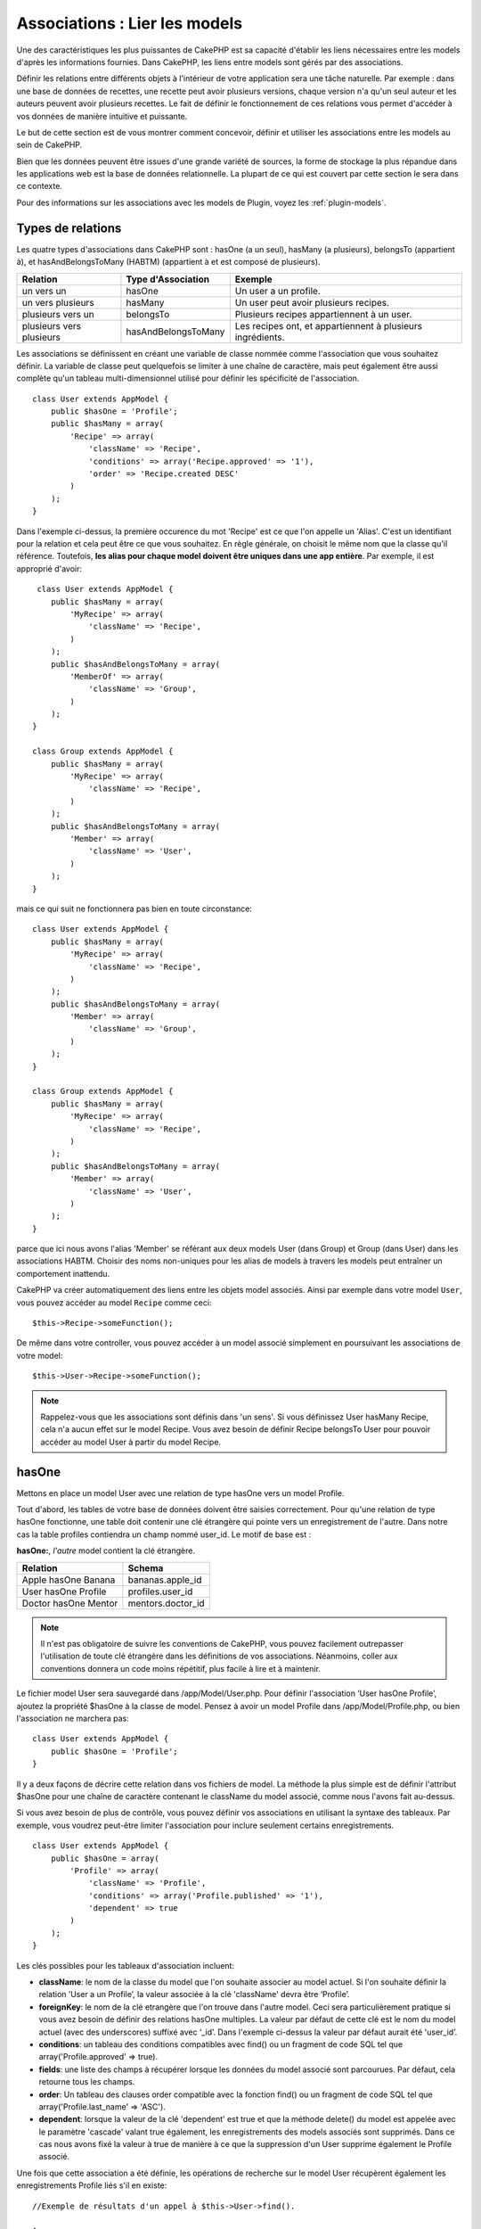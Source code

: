 Associations : Lier les models
##############################

Une des caractéristiques les plus puissantes de CakePHP est sa capacité
d'établir les liens nécessaires entre les models d'après les informations
fournies. Dans CakePHP, les liens entre models sont gérés par des associations.

Définir les relations entre différents objets à l'intérieur de votre
application sera une tâche naturelle. Par exemple : dans une base de
données de recettes, une recette peut avoir plusieurs versions, chaque version
n'a qu'un seul auteur et les auteurs peuvent avoir plusieurs recettes. Le
fait de définir le fonctionnement de ces relations vous permet d'accéder à vos
données de manière intuitive et puissante.

Le but de cette section est de vous montrer comment concevoir, définir et
utiliser les associations entre les models au sein de CakePHP.

Bien que les données peuvent être issues d'une grande variété de sources,
la forme de stockage la plus répandue dans les applications web est la base
de données relationnelle. La plupart de ce qui est couvert par cette section
le sera dans ce contexte.

Pour des informations sur les associations avec les models de Plugin, voyez les
:ref:`plugin-models`.

Types de relations
------------------

Les quatre types d'associations dans CakePHP sont : hasOne (a un seul),
hasMany (a plusieurs), belongsTo (appartient à), et hasAndBelongsToMany (HABTM)
(appartient à et est composé de plusieurs).

========================== ===================== ============================================================
Relation                   Type d'Association    Exemple
========================== ===================== ============================================================
un vers un                 hasOne                Un user a un profile.
-------------------------- --------------------- ------------------------------------------------------------
un vers plusieurs          hasMany               Un user peut avoir plusieurs recipes.
-------------------------- --------------------- ------------------------------------------------------------
plusieurs vers un          belongsTo             Plusieurs recipes appartiennent à un user.
-------------------------- --------------------- ------------------------------------------------------------
plusieurs vers plusieurs   hasAndBelongsToMany   Les recipes ont, et appartiennent à plusieurs ingrédients.
========================== ===================== ============================================================

Les associations se définissent en créant une variable de classe nommée
comme l'association que vous souhaitez définir. La variable de classe peut
quelquefois se limiter à une chaîne de caractère, mais peut également être
aussi complète qu'un tableau multi-dimensionnel utilisé pour définir les
spécificité de l'association.

::

    class User extends AppModel {
        public $hasOne = 'Profile';
        public $hasMany = array(
            'Recipe' => array(
                'className' => 'Recipe',
                'conditions' => array('Recipe.approved' => '1'),
                'order' => 'Recipe.created DESC'
            )
        );
    }

Dans l'exemple ci-dessus, la première occurence du mot 'Recipe' est ce que
l'on appelle un 'Alias'. C'est un identifiant pour la relation et cela peut
être ce que vous souhaitez. En règle générale, on choisit le même nom que la
classe qu'il référence. Toutefois, **les alias pour chaque model doivent être
uniques dans une app entière**. Par exemple, il est approprié d'avoir::

     class User extends AppModel {
        public $hasMany = array(
            'MyRecipe' => array(
                'className' => 'Recipe',
            )
        );
        public $hasAndBelongsToMany = array(
            'MemberOf' => array(
                'className' => 'Group',
            )
        );
    }

    class Group extends AppModel {
        public $hasMany = array(
            'MyRecipe' => array(
                'className' => 'Recipe',
            )
        );
        public $hasAndBelongsToMany = array(
            'Member' => array(
                'className' => 'User',
            )
        );
    }

mais ce qui suit ne fonctionnera pas bien en toute circonstance::

    class User extends AppModel {
        public $hasMany = array(
            'MyRecipe' => array(
                'className' => 'Recipe',
            )
        );
        public $hasAndBelongsToMany = array(
            'Member' => array(
                'className' => 'Group',
            )
        );
    }

    class Group extends AppModel {
        public $hasMany = array(
            'MyRecipe' => array(
                'className' => 'Recipe',
            )
        );
        public $hasAndBelongsToMany = array(
            'Member' => array(
                'className' => 'User',
            )
        );
    }

parce que ici nous avons l'alias 'Member' se référant aux deux models
User (dans Group) et Group (dans User) dans les associations
HABTM. Choisir des noms non-uniques pour les alias de models à travers les
models peut entraîner un comportement inattendu.

CakePHP va créer automatiquement des liens entre les objets model associés.
Ainsi par exemple dans votre model ``User``, vous pouvez accéder
au model ``Recipe`` comme ceci::

    $this->Recipe->someFunction();

De même dans votre controller, vous pouvez accéder à un model associé
simplement en poursuivant les associations de votre model::

    $this->User->Recipe->someFunction();

.. note::

    Rappelez-vous que les associations sont définis dans 'un sens'. Si vous
    définissez User hasMany Recipe, cela n'a aucun effet sur le model
    Recipe. Vous avez besoin de définir Recipe belongsTo User pour
    pouvoir accéder au model User à partir du model Recipe.

hasOne
------

Mettons en place un model User avec une relation de type hasOne vers
un model Profile.

Tout d'abord, les tables de votre base de données doivent être saisies
correctement. Pour qu'une relation de type hasOne fonctionne, une table
doit contenir une clé étrangère qui pointe vers un enregistrement de l'autre.
Dans notre cas la table profiles contiendra un champ nommé user\_id.
Le motif de base est :

**hasOne:**, *l'autre* model contient la clé étrangère.

==================== ==================
Relation             Schema
==================== ==================
Apple hasOne Banana  bananas.apple\_id
-------------------- ------------------
User hasOne Profile  profiles.user\_id
-------------------- ------------------
Doctor hasOne Mentor mentors.doctor\_id
==================== ==================

.. note::

    Il n'est pas obligatoire de suivre les conventions de CakePHP, vous pouvez
    facilement outrepasser l'utilisation de toute clé étrangère dans les
    définitions de vos associations. Néanmoins, coller aux conventions donnera
    un code moins répétitif, plus facile à lire et à maintenir.

Le fichier model User sera sauvegardé dans /app/Model/User.php.
Pour définir l'association ‘User hasOne Profile’, ajoutez la propriété
$hasOne à la classe de model. Pensez à avoir un model Profile dans
/app/Model/Profile.php, ou bien l'association ne marchera pas::

    class User extends AppModel {
        public $hasOne = 'Profile';
    }

Il y a deux façons de décrire cette relation dans vos fichiers de model.
La méthode la plus simple est de définir l'attribut $hasOne pour une chaîne
de caractère contenant le className du model associé, comme nous l'avons
fait au-dessus.

Si vous avez besoin de plus de contrôle, vous pouvez définir vos associations
en utilisant la syntaxe des tableaux. Par exemple, vous voudrez peut-être
limiter l'association pour inclure seulement certains enregistrements.

::

    class User extends AppModel {
        public $hasOne = array(
            'Profile' => array(
                'className' => 'Profile',
                'conditions' => array('Profile.published' => '1'),
                'dependent' => true
            )
        );
    }

Les clés possibles pour les tableaux d'association incluent:

-  **className**: le nom de la classe du model que l\'on souhaite
   associer au model actuel. Si l\'on souhaite définir la relation
   ’User a un Profile’, la valeur associée à la clé 'className'
   devra être ‘Profile’.
-  **foreignKey**: le nom de la clé etrangère que l'on trouve dans
   l'autre model. Ceci sera particulièrement pratique si vous avez
   besoin de définir des relations hasOne multiples. La valeur par
   défaut de cette clé est le nom du model actuel (avec des underscores)
   suffixé avec ‘\_id’. Dans l'exemple ci-dessus la valeur par défaut aurait
   été 'user\_id’.
-  **conditions**: un tableau des conditions compatibles avec find() ou un
   fragment de code SQL tel que array('Profile.approved' => true).
-  **fields**: une liste des champs à récupérer lorsque les données du model
   associé sont parcourues. Par défaut, cela retourne tous les champs.
-  **order**: Un tableau des clauses order compatible avec la fonction find()
   ou un fragment de code SQL tel que array('Profile.last_name' => 'ASC').
-  **dependent**: lorsque la valeur de la clé 'dependent' est true et que la
   méthode delete() du model est appelée avec le paramètre 'cascade' valant
   true également, les enregistrements des models associés sont supprimés.
   Dans ce cas nous avons fixé la valeur à true de manière à ce que la
   suppression d'un User supprime également le Profile associé.

Une fois que cette association a été définie, les opérations de recherche
sur le model User récupèrent également les enregistrements Profile
liés s'il en existe::

    //Exemple de résultats d'un appel à $this->User->find().
    
    Array
    (
        [User] => Array
            (
                [id] => 121
                [name] => Gwoo the Kungwoo
                [created] => 2007-05-01 10:31:01
            )
        [Profile] => Array
            (
                [id] => 12
                [user_id] => 121
                [skill] => Baking Cakes
                [created] => 2007-05-01 10:31:01
            )
    )

belongsTo
---------

Maintenant que nous avons accès aux données du Profile depuis le model
User, définissons une association belongsTo (appartient a) dans
le model Profile afin de pouvoir accéder aux données User liées.
L'association belongsTo est un complément naturel aux associations hasOne et
hasMany : elle permet de voir les données dans le sens inverse.

Lorsque vous définissez les clés de votre base de données pour une relation
de type belongsTo, suivez cette convention :

**belongsTo:** le model *courant* contient la clé étrangère.

======================= ==================
Relation                Schema
======================= ==================
Banana belongsTo Apple  bananas.apple\_id
----------------------- ------------------
Profile belongsTo User  profiles.user\_id
----------------------- ------------------
Mentor belongsTo Doctor mentors.doctor\_id
======================= ==================

.. tip::

    Si un model (table) contient une clé étrangère, elle appartient
    à (belongsTo) l'autre model (table).

Nous pouvons définir l'association belongsTo dans notre model Profile dans
/app/Model/Profile.php en utilisant la syntaxe de chaîne de caractère comme ce
qui suit::

    class Profile extends AppModel {
        public $belongsTo = 'User';
    }

Nous pouvons aussi définir une relation plus spécifique en utilisant une
syntaxe de tableau::

    class Profile extends AppModel {
        public $belongsTo = array(
            'User' => array(
                'className' => 'User',
                'foreignKey' => 'user_id'
            )
        );
    }

Les clés possibles pour les tableaux d'association belongsTo incluent:

-  **className**: le nom de classe du model associé au model courant.
   Si vous définissez une relation ‘Profile belongsTo User’, la clé du
   nom de classe devra être ‘User.’
-  **foreignKey**: le nom de la clé étrangère trouvée dans le model courant.
   C'est particulièrement pratique si vous avez besoin de définir de multiples
   relations belongsTo. La valeur par défaut pour cette clé est le nom au
   singulier de l'autre model avec des underscores, suffixé avec
   ``_id``.
-  **conditions**: un tableau de conditions compatibles find() ou de chaînes
   SQL comme ``array('User.active' => true)``.
-  **type**: le type de join à utiliser dans la requête SQL, par défaut
   LEFT ce qui peut ne pas correspondre à vos besoins dans toutes les
   situations, INNER peut être utile quand vous voulez tout de votre model
   principal ainsi que de vos models associés! (Utile quand utilisé
   avec certaines conditions bien sur).
   **(NB: la valeur de type est en lettre minuscule - ex. left, inner)**
-  **fields**: Une liste des champs à retourner quand les données du model
   associé sont récupérées. Retourne tous les champs par défaut.
-  **order**: un tableau de clauses order qui sont compatibles avec find()
   ou des chaînes SQL comme ``array('User.username' => 'ASC')``
-  **counterCache**: Si défini à true, le Model associé va automatiquement
   augmenter ou diminuer le champ "[singular\_model\_name]\_count" dans la
   table étrangère quand vous faites un ``save()`` ou un ``delete()``. Si
   c'est une chaîne alors il s'agit du nom du champ à utiliser. La valeur
   dans le champ counter représente le nombre de lignes liées. Vous pouvez
   aussi spécifier de multiples caches counter en définissant un tableau,
   regardez :ref:`multiple-counterCache`.
-  **counterScope**: Un tableau de conditions optionnelles à utiliser pour
   la mise à jour du champ du cache counter.

Une fois que cette association a été définie, les opérations de find sur le
model Profile vont aussi récupérer un enregistrement lié de User si il existe::

    //Exemples de résultats d'un appel de $this->Profile->find().
    
    Array
    (
       [Profile] => Array
            (
                [id] => 12
                [user_id] => 121
                [skill] => Baking Cakes
                [created] => 2007-05-01 10:31:01
            )    
        [User] => Array
            (
                [id] => 121
                [name] => Gwoo the Kungwoo
                [created] => 2007-05-01 10:31:01
            )
    )

counterCache - Cache your count()
---------------------------------

Cette fonction vous aide à mettre en cache le count des données liées.
Au lieu de compter les enregistrements manuellement via ``find('count')``,
le model suit lui-même tout ajout/suppression à travers le model ``$hasMany``
associé et augmente/diminue un champ numérique dedié dans la table du model
parent.

Le nom du champ est le nom du model particulier suivi par un underscore
et le mot "count"::

    my_model_count

Disons que vous avez un model appelé ``ImageComment`` et un model
appelé ``Image``, vous ajouteriez un nouveau champ numérique (INT) à la
table ``images`` et l'appeleriez ``image_comment_count``.

Ici vous trouverez quelques exemples supplémentaires:

========== ======================= =========================================
Model      Associated Model        Example
========== ======================= =========================================
User       Image                   users.image\_count
---------- ----------------------- -----------------------------------------
Image      ImageComment            images.image\_comment\_count
---------- ----------------------- -----------------------------------------
BlogEntry  BlogEntryComment        blog\_entries.blog\_entry\_comment\_count
========== ======================= =========================================

Une fois que vous avez ajouté le champ counter, c'est tout bon. Activez
counter-cache dans votre association en ajoutant une clé ``counterCache`` et
configurez la valeur à ``true``::

    class ImageComment extends AppModel {
        public $belongsTo = array(
            'Image' => array(
                'counterCache' => true,
            )
        );
    }

A partir de maintenant, chaque fois que vous ajoutez ou retirez un
``ImageComment`` associé à ``Image``, le nombre dans ``image_comment_count``
est ajusté automatiquement.

counterScope
============

Vous pouvez aussi spécifier ``counterScope``. Cela vous permet de spécifier une
condition simple qui dit au model quand mettre à jour (ou quand ne pas
le faire, selon la façon dont on le conçoit) la valeur counter.

En utilisant notre exemple de model Image, nous pouvons le spécifier comme
cela::

    class ImageComment extends AppModel {
        public $belongsTo = array(
            'Image' => array(
                'counterCache' => true,
                // compte seulement si "ImageComment" est active = 1
                'counterScope' => array(
                    'ImageComment.active' => 1
                )
            )
        );
    }

.. _multiple-counterCache:
    
Multiple counterCache
=====================

Depuis la 2.0, CakePHP supporte les multiples ``counterCache`` dans une seule
relation de model. Il est aussi possible de définir un ``counterScope`` pour
chaque ``counterCache``. En assumant que vous avez un model ``User`` et un
model ``Message`` et que vous souhaitez être capable de compter le montant
de messages lus et non lus pour chaque utilisateur.

========= ====================== ===========================================
Model     Field                  Description
========= ====================== ===========================================
User      users.messages\_read   Compte les ``Message`` lus
--------- ---------------------- -------------------------------------------
User      users.messages\_unread Compte les ``Message`` non lus
--------- ---------------------- -------------------------------------------
Message   messages.is\_read      Determines si un ``Message`` est lu ou non.
========= ====================== ===========================================

Avec la configuration de votre ``belongsTo`` qui ressemblerait à cela::

    class Message extends AppModel {
        public $belongsTo = array(
            'User' => array(
                'counterCache' => array(
                    'messages_read' => array('Message.is_read' => 1),
                    'messages_unread' => array('Message.is_read' => 0)
                )
            )
        );
    }

hasMany
-------

Prochaine étape : définir une association "User hasMany Comment". Une
association hasMany nous permettra de récupérer les comments d'un user
lors de la récupération d'un enregistrement User.

Lorsque vous définissez les clés de votre base de données pour une relation
de type hasMany, suivez cette convention :

**hasMany:** l'*autre* model contient la clé étrangère.

======================= ==================
Relation                Schema
======================= ==================
User hasMany Comment    Comment.user\_id
----------------------- ------------------
Cake hasMany Virtue     Virtue.cake\_id
----------------------- ------------------
Product hasMany Option  Option.product\_id
======================= ==================

On peut définir l'association hasMany dans notre model User
(/app/Model/User.php) en utilisant une chaîne de caractères de cette
manière::

    class User extends AppModel {
        public $hasMany = 'Comment';
    }

Nous pouvons également définir une relation plus spécifique en utilisant
un tableau::

    class User extends AppModel {
        public $hasMany = array(
            'Comment' => array(
                'className' => 'Comment',
                'foreignKey' => 'user_id',
                'conditions' => array('Comment.status' => '1'),
                'order' => 'Comment.created DESC',
                'limit' => '5',
                'dependent' => true
            )
        );
    }

Les clés possibles pour les tableaux d'association hasMany sont :

-  **className**: le nom de la classe du model que l'on souhaite associer au
   model actuel. Si l'on souhaite définir la relation ‘User hasMany Comment’
   (l'User a plusieurs Comments),
   la valeur associée à la clef 'className' devra être ‘Comment’.
-  **foreignKey**: le nom de la clé etrangère que l'on trouve dans l'autre
   model. Ceci sera particulièrement pratique si vous avez besoin de définir
   des relations hasMany multiples. La valeur par défaut de cette clé est
   le nom du model actuel (avec des underscores) suffixé avec ‘\_id’
-  **conditions**: un tableau de conditions compatibles avec find() ou
   des chaînes SQL comme array('Comment.visible' => true).
-  **order**: un tableau de clauses order compatibles avec find() ou des
   chaînes SQL comme array('Profile.last_name' => 'ASC').
-  **limit**: Le nombre maximum de lignes associées que vous voulez retourner.
-  **offset**: Le nombre de lignes associées à enlever (étant donné les
   conditions et l'order courant) avant la récupération et l'association.
-  **dependent**: Lorsque dependent vaut true, une suppression récursive du
   model est possible. Dans cet exemple, les enregistrements Comment seront
   supprimés lorsque leur User associé l'aura été.
-  **exclusive**: Lorsque exclusive est fixé à true, la suppression récursive
   de model effectue la suppression avec un deleteAll() au lieu du supprimer
   chaque entité séparément. Cela améliore grandement la performance, mais
   peut ne pas être idéal dans toutes les circonstances.
-  **finderQuery**: Une requête SQL complète que CakePHP peut utiliser pour
   retrouver les enregistrements associés au model. Ceci ne devrait être
   utilisé que dans les situations qui nécessitent des résultats très
   personnalisés.
   Si une de vos requêtes a besoin d'une référence à l'ID du model associé,
   utilisez le marqueur spécial ``{$__cakeID__$}`` dans la requête. Par
   exemple, si votre model Pomme hasMany Orange, la requête devrait
   ressembler à ça : 
   ``SELECT Orange.* from oranges as Orange WHERE Orange.pomme_id = {$__cakeID__$};``


Une fois que cette association a été définie, les opérations de recherche
sur le model User récupèreront également les Comments liés si
ils existent::

    //Exemple de résultats d'un appel à $this->User->find().
    
    Array
    (  
        [User] => Array
            (
                [id] => 121
                [name] => Gwoo the Kungwoo
                [created] => 2007-05-01 10:31:01
            )
        [Comment] => Array
            (
                [0] => Array
                    (
                        [id] => 123
                        [user_id] => 121
                        [title] => On Gwoo the Kungwoo
                        [body] => The Kungwooness is not so Gwooish
                        [created] => 2006-05-01 10:31:01
                    )
                [1] => Array
                    (
                        [id] => 124
                        [user_id] => 121
                        [title] => More on Gwoo
                        [body] => But what of the ‘Nut?
                        [created] => 2006-05-01 10:41:01
                    )
            )
    )

Une chose dont il faut se rappeler est que vous aurez besoin d'une
association "Comment belongsTo User" en complément, afin de
pouvoir récupérer les données dans les deux sens. Ce que nous avons défini
dans cette section vous donne la possibilité d'obtenir les données de
Comment depuis l'User. En ajoutant l'association "Comment
belongsTo User" dans le model Comment, vous aurez la possibilité
de connaître les données de l'User depuis le model Comment -
cela complète la connexion entre eux et permet un flot d'informations depuis
n'importe lequel des deux models.

hasAndBelongsToMany (HABTM)
---------------------------

Très bien. A ce niveau, vous pouvez déjà vous considérer comme un professionnel
des associations de models CakePHP. Vous vous êtes déjà assez compétents
dans les 3 types d'associations afin de pouvoir effectuer la plus grande
partie des relations entre les objets.

Abordons maintenant le dernier type de relation : hasAndBelongsToMany (a
et appartient à plusieurs), ou HABTM. Cette association est utilisée lorsque
vous avez deux models qui ont besoin d'être reliés, de manière répétée,
plusieurs fois, de plusieurs façons différentes.

La principale différence entre les relations hasMany et HABTM est que le lien
entre les models n'est pas exclusif dans le cadre d'une relation HABTM. Par
exemple, relions notre model Recipe avec un model Ingredient en utilisant
HABTM. Le fait d'utiliser les tomates en Ingredient pour la recipe de
Spaghettis de ma grand-mère ne "consomme" pas l'Ingredient. Je peux aussi
utiliser mes Spaghettis pour une Recipe Salade.

Les liens entre des objets liés par une association hasMany sont exclusifs. Si
mon User "hasMany" Comment, un commentaire ne sera lié qu'à un
user spécifique. Il ne sera plus disponible pour d'autres.

Continuons. Nous aurons besoin de mettre en place une table supplémentaire dans
la base de données qui contiendra les associations HABTM. Le nom de cette
nouvelle table de jointure doit inclure les noms des deux models concernés,
dans l'ordre alphabétique, et séparés par un underscore ( \_ ). La table doit
contenir au minimum deux champs, chacune des clés étrangères (qui devraient
être des entiers) pointant sur les deux clés primaires des models concernés.
Pour éviter tous problèmes, ne définissez pas une première clé composée de ces
deux champs, si votre application le nécessite vous pourrez définir un index
unique. Si vous prévoyez d'ajouter de quelconques informations supplémentaires
à cette table, c'est une bonne idée que d'ajouter un champ supplémentaire comme
clé primaire (par convention 'id') pour rendre les actions sur la table aussi
simple que pour tout autre model.

**HABTM** a besoin d'une table de jointure séparée qui contient les deux noms
de *models*.

========================= ================================================================
Relations                 Champs de la table HABTM
========================= ================================================================
Recipe HABTM Ingredient   **ingredients_recipes**.id, **ingredients_recipes**.ingredient_id, **ingredients_recipes**.recipe_id
------------------------- ----------------------------------------------------------------
Cake HABTM Fan            **cakes_fans**.id, **cakes_fans**.cake_id, **cakes_fans**.fan_id
------------------------- ----------------------------------------------------------------
Foo HABTM Bar             **bars_foos**.id, **bars_foos**.foo_id, **bars_foos**.bar_id
========================= ================================================================


.. note::

    Le nom des tables est par convention dans l'ordre alphabétique. Il est
    possible de définir un nom de table personnalisé dans la définition de
    l'association.

Assurez-vous que les clés primaires dans les tables **cakes** et **recipes**
ont un champ "id" comme assumé par convention. Si ils sont différents de
ceux anticipés, il faut le changer dans la :ref:`model-primaryKey` du
model.

Une fois que cette nouvelle table a été créée, on peut définir l'association
HABTM dans les fichiers de model. Cette fois-ci, nous allons directement voir
la syntaxe en tableau::

    class Recipe extends AppModel {
        public $hasAndBelongsToMany = array(
            'Ingredient' =>
                array(
                    'className' => 'Ingredient',
                    'joinTable' => 'ingredients_recipes',
                    'foreignKey' => 'recipe_id',
                    'associationForeignKey' => 'ingredient_id',
                    'unique' => true,
                    'conditions' => '',
                    'fields' => '',
                    'order' => '',
                    'limit' => '',
                    'offset' => '',
                    'finderQuery' => '',
                    'with' => ''
                )
        );
    }

Les clés possibles pour un tableau définissant une association HABTM sont :

.. _ref-habtm-arrays:

-  **className**: Le nom de la classe du model que l'on souhaite associer
   au model actuel. Si l'on souhaite définir la relation 'Recipe
   HABTM Ingredient', la valeur associée à la clef 'className' devra être
   'Ingredient'.
-  **joinTable**: Le nom de la table de jointure utilisée dans cette
   association (si la table ne colle pas à la convention de nommage des
   tables de jointure HABTM).
-  **with**: Définit le nom du model pour la table de jointure. Par
   défaut CakePHP créera automatiquement un model pour vous. Dans
   l'exemple ci-dessus la valeur aurait été RecipesTag. En utilisant
   cette clé vous pouvez surcharger ce nom par défaut. Le model de la
   table de jointure peut être utilisé comme tout autre model "classique"
   pour accéder directement à la table de jointure. En créant une classe
   model avec un tel nom et un nom de fichier, vous pouvez ajouter
   tout behavior personnalisé pour les recherches de la table jointe, comme
   ajouter plus d'informations/colonnes à celle-ci.
-  **foreignKey**: Le nom de la clé étrangère que l'on trouve dans le model
   actuel. Ceci sera particulièrement pratique si vous avez besoin de définir
   des relations HABTM multiples. La valeur par défaut de cette clé est le
   nom du model actuel (avec des underscores) suffixé avec ‘\_id'.
-  **associationForeignKey**: Le nom de la clé etrangère que l'on trouve
   dans l'autre model. Ceci sera particulièrement pratique si vous avez
   besoin de définir des relations HABTM multiples. La valeur par défaut de
   cette clé est le nom de l'autre model (avec des underscores) suffixé
   avec ‘\_id'.
-  **unique**: Un boléen ou une chaîne de caractères ``keepExisting``.
    - Si true (valeur par défaut) CakePHP supprimera d'abord les enregistrements
      des relations existantes dans la table des clés étrangères avant d'en
      insérer de nouvelles. Les associations existantes devront être passées
      encore une fois lors d'une mise à jour.
    - Si à false, CakePHP va insérer les nouveaux enregistrements de liaison
      spécifiés et ne laissait aucun enregistrement de liaison existant,
      provenant par exemple d'enregistrements dupliqués de liaison.
    - Si ``keepExisting`` est définie, le behavior est similaire à `true`,
      mais avec une vérification supplémentaire afin que si un enregistrement
      à ajouter est en doublon d'un enregistrement de liaison existant,
      l'enregistrement de liaison existant n'est pas supprimé et le doublon
      est ignoré. Ceci peut être utile par exemple, la table de jointure a
      des données supplémentaires en lui qui doivent être gardées.
-  **conditions**: un tableau de conditions compatibles avec find() ou des
   chaînes SQL. Si vous avez des conditions sur la table associée, vous devez
   utiliser un model 'with', et définir les associations belongsTo nécessaires
   sur lui.
-  **fields**: Une liste des champs à récupérer lorsque les données du model
   associé sont parcourues. Par défaut, cela retourne tous les champs.
-  **order**: un tableau de clauses order compatibles avec find() ou avec
   des chaînes SQL.
-  **limit**: Le nombre maximum de lignes associées que vous voulez retourner.
-  **offset**: Le nombre de lignes associées à enlever (étant donnés les
   conditions et l'order courant) avant la récupération et l'association.
-  **finderQuery**: Une requête SQL complète que
   CakePHP peut utiliser pour récupérer les enregistrements du model associé.
   Ceci doit être utilisé dans les situations qui nécessitent des résultats
   très personnalisés.

Une fois que cette association a été définie, les opérations de recherche
sur le model Recipe récupèreront également les Ingredients liés si ils
existent::

    // Exemple de résultats d'un appel a $this->Recipe->find().
    
    Array
    (  
        [Recipe] => Array
            (
                [id] => 2745
                [name] => Chocolate Frosted Sugar Bombs
                [created] => 2007-05-01 10:31:01
                [user_id] => 2346
            )
        [Ingredient] => Array
            (
                [0] => Array
                    (
                        [id] => 123
                        [name] => Chocolate
                    )
               [1] => Array
                    (
                        [id] => 124
                        [name] => Sugar
                    )
               [2] => Array
                    (
                        [id] => 125
                        [name] => Bombs
                    )
            )
    )

N'oubliez pas de définir une association HABTM dans le model Ingredient si
vous souhaitez retrouver les données de Recipe lorsque vous manipulez le
model Ingredient.

.. note::

   Les données HABTM sont traitées comme un ensemble complet, chaque fois
   qu'une nouvelle association de données est ajoutée, l'ensemble complet
   de lignes associées dans la base de données est enlevé et recrée, ainsi
   vous devrez toujours passer l'ensemble des données définies pour
   sauvegarder. Pour avoir une alternative à l'utilisation de HABTM, regardez
   :ref:`hasMany-through`

.. tip::

    Pour plus d'informations sur la sauvegarde des objets HABTM regardez
    :ref:`saving-habtm`


.. _hasMany-through:

hasMany through (Le Model Join)
-------------------------------

Il est parfois nécessaire de stocker des données supplémentaires avec une
association many to many. Considérons ce qui suit

`Student hasAndBelongsToMany Course`

`Course hasAndBelongsToMany Student`

En d'autres termes, un Student peut avoir plusieurs (many) Courses et un
Course peut être pris par plusieurs (many) Students. C'est une association
simple de many to many nécéssitant une table comme ceci::

    id | student_id | course_id

Maintenant si nous souhaitions stocker le nombre de jours que les students
doivent faire pour leur course et leur grade final? La table que nous
souhaiterions serait comme ceci::

    id | student_id | course_id | days_attended | grade

Le problème est que hasAndBelongsToMany ne va pas supporter ce type de
scénario parce que quand les associations hasAndBelongsToMany sont sauvegardées,
l'association est d'abord supprimée. Vous perderiez les données supplémentaires
dans les colonnes qui ne seraient pas remplacées dans le nouvel ajout.

    .. versionchanged:: 2.1

    Vous pouvez définir la configuration de ``unique`` à ``keepExisting``,
    contournant la perte de données supplémentaires pendant l'opération de
    sauvegarde. Regardez la clé ``unique`` dans
    :ref:`HABTM association arrays <ref-habtm-arrays>`.

La façon d'implémenter nos exigences est d'utiliser un **join model**,
autrement connu comme une association **hasMany through**.
Cela étant fait, l'association est elle-même un model. Ainsi, vous pouvez
créer un nouveau model CourseMembership. Regardez les models suivants.::

            // Student.php
            class Student extends AppModel {
                public $hasMany = array(
                    'CourseMembership'
                );
            }      

            // Course.php

            class Course extends AppModel {
                public $hasMany = array(
                    'CourseMembership'
                );
            }

            // CourseMembership.php

            class CourseMembership extends AppModel {
                public $belongsTo = array(
                    'Student', 'Course'
                );
            }

Le model join CourseMembership identifie de façon unique une participation
d'un Student à un Course en plus d'ajouter des meta-informations.

Les models Join sont des choses particulièrement pratiques à utiliser
et CakePHP facilite cela avec les associations intégrées hasMany et belongsTo
et la fonctionnalité de saveAll.

.. _dynamic-associations:

Créer et Détruire des Associations à la Volée
---------------------------------------------

Quelquefois il devient nécessaire de créer et détruire les associations
de models à la volée. Cela peut être le cas pour un certain nombre de raisons :

-  Vous voulez réduire la quantité de données associées qui seront récupérées,
   mais toutes vos associations sont sur le premier niveau de récursion.
-  Vous voulez changer la manière dont une association est définie afin de
   classer ou filtrer les données associées.

La création et destruction de ces associations se font en utilisant les
méthodes de models CakePHP bindModel() et unbindModel(). (Il existe aussi
un behavior très utile appelé "Containable", merci de vous référer à la
section du manuel sur les behaviors intégrés pour plus d'informations).
Mettons en place quelques models pour pouvoir ensuite voir comment
fonctionnent bindModel() et unbindModel(). Nous commencerons avec
deux models::

    class Leader extends AppModel {
        public $hasMany = array(
            'Follower' => array(
                'className' => 'Follower',
                'order' => 'Follower.rank'
            )
        );
    }

    class Follower extends AppModel {
        public $name = 'Follower';
    }

Maintenant, dans le controller LeadersController, nous pouvons utiliser
la méthode find() du model Leader pour retrouver un Leader et les
Followers associés. Comme vous pouvez le voir ci-dessus, le tableau
d'association dans le model Leader définit une relation "Leader
hasMany (a plusieurs) Followers". Dans un but démonstratif, utilisons
unbindModel() pour supprimer cette association dans une action du
controller::

    public function some_action() {
        // Ceci récupère tous les Leaders, ainsi que leurs Followers
        $this->Leader->find('all');

        // Supprimons la relation hasMany() ...
        $this->Leader->unbindModel(
            array('hasMany' => array('Follower'))
        );

        // Désormais l'utilisation de la fonction find() retournera
        // des Leaders, sans aucun Followers
        $this->Leader->find('all');

        // NOTE : unbindModel n'affecte que la prochaine fonction find.
        // Un autre appel à find() utilisera les informations d'association
        // telles que configurée.

        // Nous avons déjà utilisé findAll('all') après unbindModel(),
        // ainsi cette ligne récupèrera une fois encore les Leaders
        // avec leurs Followers ...
        $this->Leader->find('all');
    }

.. note::

    Enlever ou ajouter des associations en utilisant
    bindModel() et unbindModel() ne fonctionne que pour la *prochaine*
    opération sur le model, à moins que le second paramètre n'ait été
    fixé à false. Si le second paramètre a été fixé à *false*, le lien reste
    en place pour la suite de la requête.

Voici un exemple basique d'utilisation de unbindModel()::

    $this->Model->unbindModel(
        array('associationType' => array('associatedModelClassName'))
    );

Maintenant que nous sommes arrivés à supprimer une association à la volée,
ajoutons-en une. Notre Leader jusqu'à présent sans Principles a besoin d'être
associé à quelques Principles. Le fichier de model pour notre model Principle
est dépouillé, il n'y a que la ligne var $name. Associons à la volée des
Principles à notre Leader (mais rappelons-le, seulement pour la prochaine
opération find). Cette fonction apparaît dans le controller LeadersController::

    public function another_action() {
        // Il n'y a pas d'association Leader hasMany Principle
        // dans le fichier de model Leader.php, ainsi un find
        // situé ici ne récupèrera que les Leaders.
        $this->Leader->find('all');
     
        // Utilisons bindModel() pour ajouter une nouvelle association
        // au model Leader :
        $this->Leader->bindModel(
            array('hasMany' => array(
                    'Principle' => array(
                        'className' => 'Principle'
                    )
                )
            )
        );

        // Maintenant que nous les avons associés correctement,
        // nous pouvons utiliser la fonction find une seule fois
        // pour récupérer les Leaders avec leurs Principles associés :
        $this->Leader->find('all');
    }

Ça y est, vous y êtes. L'utilisation basique de bindModel() est
l'encapsulation d'un tableau d'association classique, dans un tableau dont
la clé est le nom du type d'association que vous essayez de créer::

    $this->Model->bindModel(
        array('associationName' => array(
                'associatedModelClassName' => array(
                    // les clés d'association normale vont ici...
                )
            )
        )
    );

Bien que le model nouvellement associé n'ait besoin d'aucune définition
d'association dans son fichier de model, il devra tout de même contenir
les clés afin que la nouvelle association fonctionne bien.

Plusieurs relations avec le même model
--------------------------------------

Il y a des cas où un Model a plus d'une relation avec un autre Model. Par
exemple, vous pourriez avoir un model Message qui a deux relations avec le
model User. Une relation avec l'user qui envoie un message et
une seconde avec l'user qui reçoit le message. La table messages aura
un champ user\_id, mais aussi un champ receveur\_id. Maintenant, votre
model Message peut ressembler à quelque chose comme::

    class Message extends AppModel {
        public $belongsTo = array(
            'Sender' => array(
                'className' => 'User',
                'foreignKey' => 'user_id'
            ),
            'Recipient' => array(
                'className' => 'User',
                'foreignKey' => 'recipient_id'
            )
        );
    }

Recipient est un alias pour le model User. Maintenant, voyons à quoi
devrait ressembler le model User::

    class User extends AppModel {
        public $hasMany = array(
            'MessageSent' => array(
                'className' => 'Message',
                'foreignKey' => 'user_id'
            ),
            'MessageReceived' => array(
                'className' => 'Message',
                'foreignKey' => 'recipient_id'
            )
        );
    }

Il est aussi possible de créer des associations sur soi-même comme montré
ci-dessous::

    class Post extends AppModel {
        public $name = 'Post';
        
        public $belongsTo = array(
            'Parent' => array(
                'className' => 'Post',
                'foreignKey' => 'parent_id'
            )
        );
    
        public $hasMany = array(
            'Children' => array(
                'className' => 'Post',
                'foreignKey' => 'parent_id'
            )
        );
    }

**Récupérer un tableau imbriqué d'enregitrements associés:**

Si votre table a un champ ``parent_id``, vous pouvez aussi utiliser
:ref:`model-find-threaded` pour récupérer un tableau imbriqué d'enregistrements
en utilisant une seule requête sans définir aucune association.

.. _joining-tables:

Tables jointes
--------------

En SQL, vous pouvez combiner des tables liées en utilisant la clause JOIN.
Ceci vous permet de réaliser des recherches complexes à travers des tables
multiples (par ex. : rechercher les posts selon plusieurs tags donnés).

Dans CakePHP, certaines associations (belongsTo et hasOne) effectuent des
jointures automatiques pour récupérer les données, vous pouvez donc lancer des
requêtes pour récupérer les models basés sur les données de celui qui est lié.

Mais ce n'est pas le cas avec les associations hasMany et hasAndBelongsToMany.
C'est là que les jointures forcées viennent à notre secours. Vous devez
seulement définir les jointures nécessaires pour combiner les tables et obtenir
les résultats désirés pour votre requête.

.. note::

    Souvenez-vous que vous avez besoin de définir la récursivité à -1 pour
    que cela fonctionne. Par exemple:
    $this->Channel->recursive = -1;

Pour forcer une jointure entre tables, vous avez besoin d'utiliser la syntaxe
"moderne" de Model::find(), en ajoutant une clé 'joins' au tableau $options.
Par exemple::

    $options['joins'] = array(
        array('table' => 'channels',
            'alias' => 'Channel',
            'type' => 'LEFT',
            'conditions' => array(
                'Channel.id = Item.channel_id',
            )
        )
    );
    
    $Item->find('all', $options);

.. note::

    Notez que les tableaux 'join' ne sont pas indexés.

Dans l'exemple ci-dessus, un model appelé Item est joint à gauche à la table
channels. Vous pouvez ajouter un alias à la table, avec le nom du Model,
ainsi les données retournées se conformeront à la structure de données de
CakePHP.

-  **table**: La table pour la jointure.
-  **alias**: un alias vers la table. Le nom du model associé avec la table
   est le meilleur choix.
-  **type**: Le type de jointure : inner, left ou right.
-  **conditions**: Les conditions pour réaliser la jointure.

Avec joins, vous pourriez ajouter des conditions basées sur les champs du
model lié::

    $options['joins'] = array(
        array('table' => 'channels',
            'alias' => 'Channel',
            'type' => 'LEFT',
            'conditions' => array(
                'Channel.id = Item.channel_id',
            )
        )
    );

    $options['conditions'] = array(
        'Channel.private' => 1
    );

    $privateItems = $Item->find('all', $options);

Au besoin, vous pourriez réaliser plusieurs jointures dans une
hasAndBelongsToMany :

Supposez une association Book hasAndBelongsToMany Tag. Cette relation utilise
une table books\_tags comme table de jointure, donc vous avez besoin de
joindre la table books à la table books\_tags et celle-ci avec la table
tags::

    $options['joins'] = array(
        array('table' => 'books_tags',
            'alias' => 'BooksTag',
            'type' => 'inner',
            'conditions' => array(
                'Book.id = BooksTag.book_id'
            )
        ),
        array('table' => 'tags',
            'alias' => 'Tag',
            'type' => 'inner',
            'conditions' => array(
                'BooksTag.tag_id = Tag.id'
            )
        )
    );

    $options['conditions'] = array(
        'Tag.tag' => 'Novel'
    );

    $books = $Book->find('all', $options);

Utiliser joins vous permet d'avoir un maximum de flexibilité dans la façon dont
CakePHP gère les associations et récupère les données, cependant dans la
plupart des cas, vous pouvez utiliser d'autres outils pour arriver aux mêmes
résultats comme de définir correctement les associations, lier les models
à la volée et utiliser le behavior Containable. Cette fonctionnalité doit être
utilisée avec attention car elle peut conduire, dans certains cas, à quelques
erreurs SQL lorsqu'elle est combinée à d'autres techniques décrites
précédemment pour les models associés.


.. meta::
    :title lang=fr: Associations : relier les models entre eux
    :keywords lang=fr: relationship types,relational mapping,recipe database,base de données relationnelle,relational database,this section covers,web applications,recipes,models,cakephp,storage,stockage
